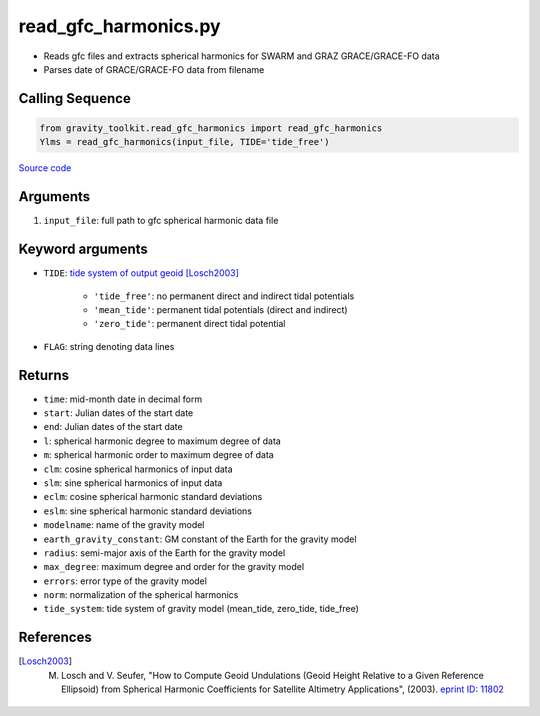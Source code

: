 =====================
read_gfc_harmonics.py
=====================

- Reads gfc files and extracts spherical harmonics for SWARM and GRAZ GRACE/GRACE-FO data
- Parses date of GRACE/GRACE-FO data from filename

Calling Sequence
################

.. code-block:: python

    from gravity_toolkit.read_gfc_harmonics import read_gfc_harmonics
    Ylms = read_gfc_harmonics(input_file, TIDE='tide_free')

`Source code`__

.. __: https://github.com/tsutterley/read-GRACE-harmonics/blob/main/gravity_toolkit/read_gfc_harmonics.py

Arguments
#########

1. ``input_file``: full path to gfc spherical harmonic data file

Keyword arguments
#################

- ``TIDE``: `tide system of output geoid <http://mitgcm.org/~mlosch/geoidcookbook/node9.html>`_ [Losch2003]_

    * ``'tide_free'``: no permanent direct and indirect tidal potentials
    * ``'mean_tide'``: permanent tidal potentials (direct and indirect)
    * ``'zero_tide'``: permanent direct tidal potential
- ``FLAG``: string denoting data lines

Returns
#######

- ``time``: mid-month date in decimal form
- ``start``: Julian dates of the start date
- ``end``: Julian dates of the start date
- ``l``: spherical harmonic degree to maximum degree of data
- ``m``: spherical harmonic order to maximum degree of data
- ``clm``: cosine spherical harmonics of input data
- ``slm``: sine spherical harmonics of input data
- ``eclm``: cosine spherical harmonic standard deviations
- ``eslm``: sine spherical harmonic standard deviations
- ``modelname``: name of the gravity model
- ``earth_gravity_constant``: GM constant of the Earth for the gravity model
- ``radius``: semi-major axis of the Earth for the gravity model
- ``max_degree``: maximum degree and order for the gravity model
- ``errors``: error type of the gravity model
- ``norm``: normalization of the spherical harmonics
- ``tide_system``: tide system of gravity model (mean_tide, zero_tide, tide_free)

References
##########

.. [Losch2003] M. Losch and V. Seufer, "How to Compute Geoid Undulations (Geoid Height Relative to a Given Reference Ellipsoid) from Spherical Harmonic Coefficients for Satellite Altimetry Applications", (2003). `eprint ID: 11802 <http://mitgcm.org/~mlosch/geoidcookbook.pdf>`_
